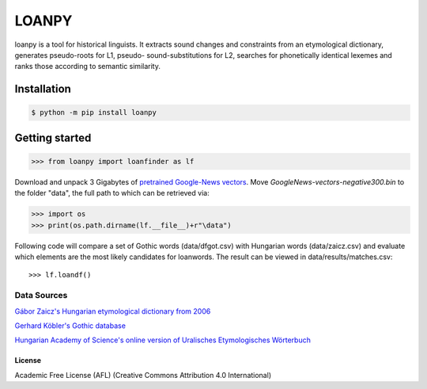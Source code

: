 LOANPY
======

| |loanpy|
| |Build Status|

loanpy is a tool for historical linguists. It extracts sound changes and
constraints from an etymological dictionary, generates pseudo-roots for
L1, pseudo- sound-substitutions for L2, searches for phonetically identical lexemes and
ranks those according to semantic similarity.

Installation
~~~~~~~~~~~~

.. code:: sh

    $ python -m pip install loanpy

Getting started
~~~~~~~~~~~~~~~

.. code:: sh

    >>> from loanpy import loanfinder as lf

Download and unpack 3 Gigabytes of `pretrained Google-News
vectors <https://drive.google.com/file/d/0B7XkCwpI5KDYNlNUTTlSS21pQmM/edit>`__. Move *GoogleNews-vectors-negative300.bin* to the folder "data", the full path to which can be retrieved via:

.. code:: sh

    >>> import os
    >>> print(os.path.dirname(lf.__file__)+r"\data")

Following code will compare a set of Gothic words (data/dfgot.csv) with Hungarian words (data/zaicz.csv) and evaluate which elements are the most likely candidates for loanwords.
The result can be viewed in data/results/matches.csv:

::

    >>> lf.loandf()

Data Sources
_________________
`Gábor Zaicz's  Hungarian etymological dictionary from 2006 <https://regi.tankonyvtar.hu/hu/tartalom/tinta/TAMOP-4_2_5-09_Etimologiai_szotar/adatok.html>`__

`Gerhard Köbler's Gothic database <https://koeblergerhard.de/wikiling/?f=got>`__

`Hungarian Academy of Science's online version of Uralisches Etymologisches Wörterbuch <http://uralonet.nytud.hu>`__

License
-------

Academic Free License (AFL) (Creative Commons Attribution 4.0
International)

.. |loanpy| image:: https://github.com/martino-vic/Framework-for-computer-aided-borrowing-detection/blob/master/white_logo_dark_background.jpg
   :target: https://pypi.org/project/loanpy/
.. |Build Status| image:: https://about.zenodo.org/static/img/logos/zenodo-gradient-square.svg
   :target: https://zenodo.org/record/4100594#.X5RgbIgzaUk